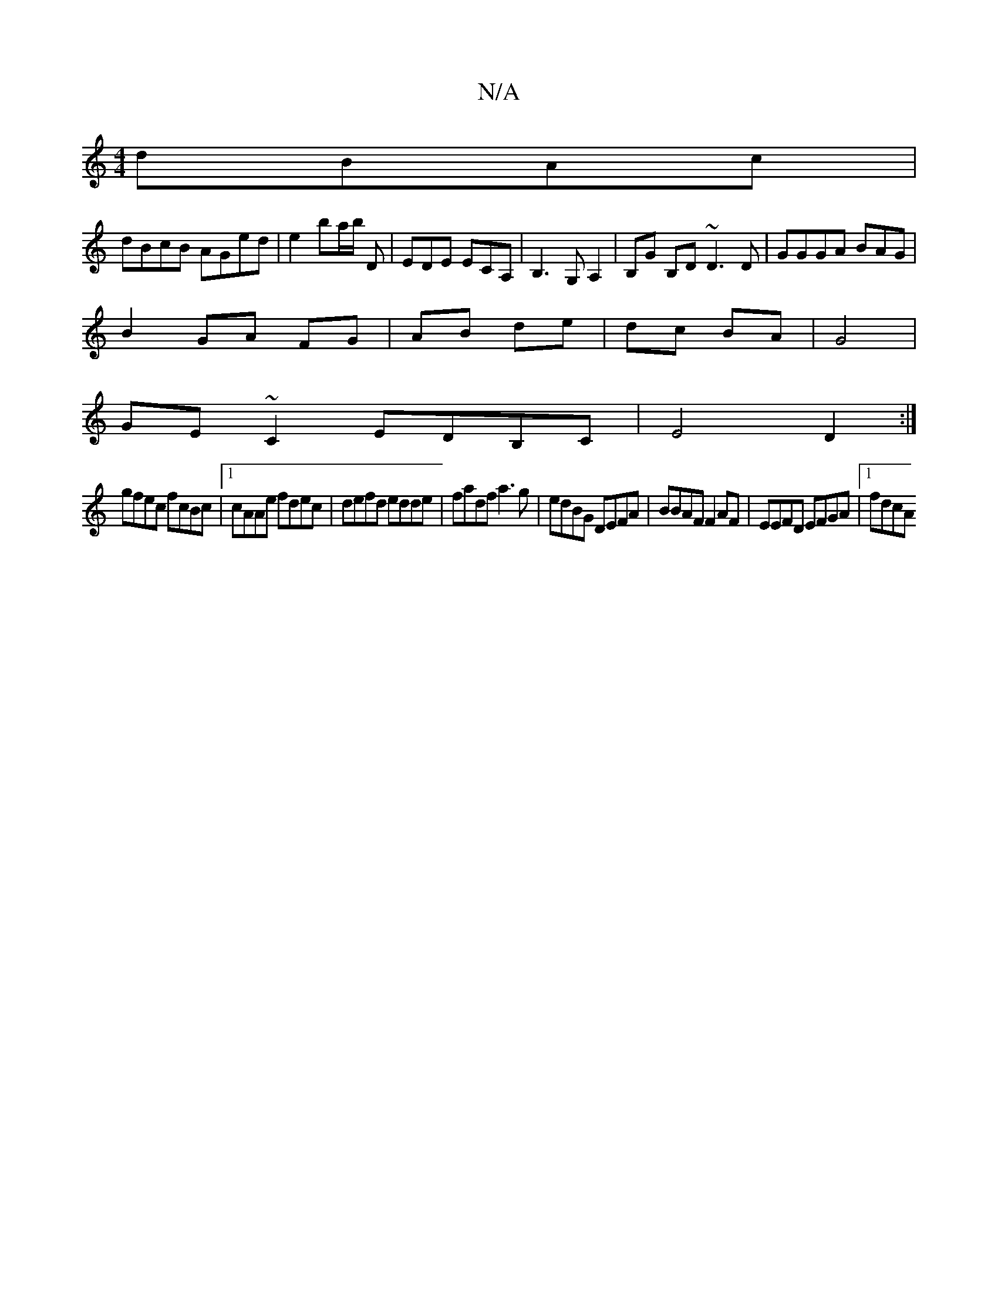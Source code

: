 X:1
T:N/A
M:4/4
R:N/A
K:Cmajor
2 dBAc|
dBcB AGed|e2 ba/b/ D | EDE ECA,|B,3G, A,2|B,G B,D ~D3 D | GGGA BAG |
B2 GA FG|AB de|dc BA|G4 |
GE~C2 EDB,C|E4 D2:|
gfec fcBc|1 cAAe fdec|defd edde|fadf a3g|edBG DEFA|BBAF F2AF|EEFD EFGA|1 fdcA